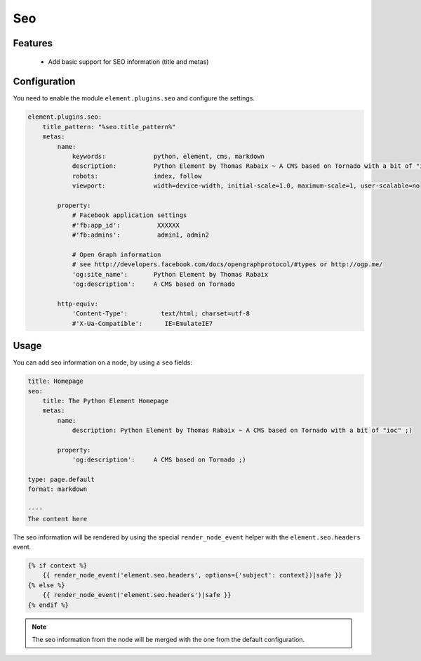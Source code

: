 Seo
===

Features
--------

  - Add basic support for SEO information (title and metas)

Configuration
-------------

You need to enable the module ``element.plugins.seo`` and configure the settings.

.. code-block:: yaml

    element.plugins.seo:
        title_pattern: "%seo.title_pattern%"
        metas:
            name:
                keywords:             python, element, cms, markdown
                description:          Python Element by Thomas Rabaix ~ A CMS based on Tornado with a bit of "ioc"
                robots:               index, follow
                viewport:             width=device-width, initial-scale=1.0, maximum-scale=1, user-scalable=no

            property:
                # Facebook application settings
                #'fb:app_id':          XXXXXX
                #'fb:admins':          admin1, admin2

                # Open Graph information
                # see http://developers.facebook.com/docs/opengraphprotocol/#types or http://ogp.me/
                'og:site_name':       Python Element by Thomas Rabaix
                'og:description':     A CMS based on Tornado

            http-equiv:
                'Content-Type':         text/html; charset=utf-8
                #'X-Ua-Compatible':      IE=EmulateIE7


Usage
-----

You can add seo information on a node, by using a ``seo`` fields:

.. code-block:: yaml

    title: Homepage
    seo:
        title: The Python Element Homepage
        metas:
            name:
                description: Python Element by Thomas Rabaix ~ A CMS based on Tornado with a bit of "ioc" ;)

            property:
                'og:description':     A CMS based on Tornado ;)

    type: page.default
    format: markdown

    ----
    The content here


The seo information will be rendered by using the special ``render_node_event`` helper with the ``element.seo.headers`` event.

.. code-block:: jinja

    {% if context %}
        {{ render_node_event('element.seo.headers', options={'subject': context})|safe }}
    {% else %}
        {{ render_node_event('element.seo.headers')|safe }}
    {% endif %}


.. note::

    The seo information from the node will be merged with the one from the default configuration.